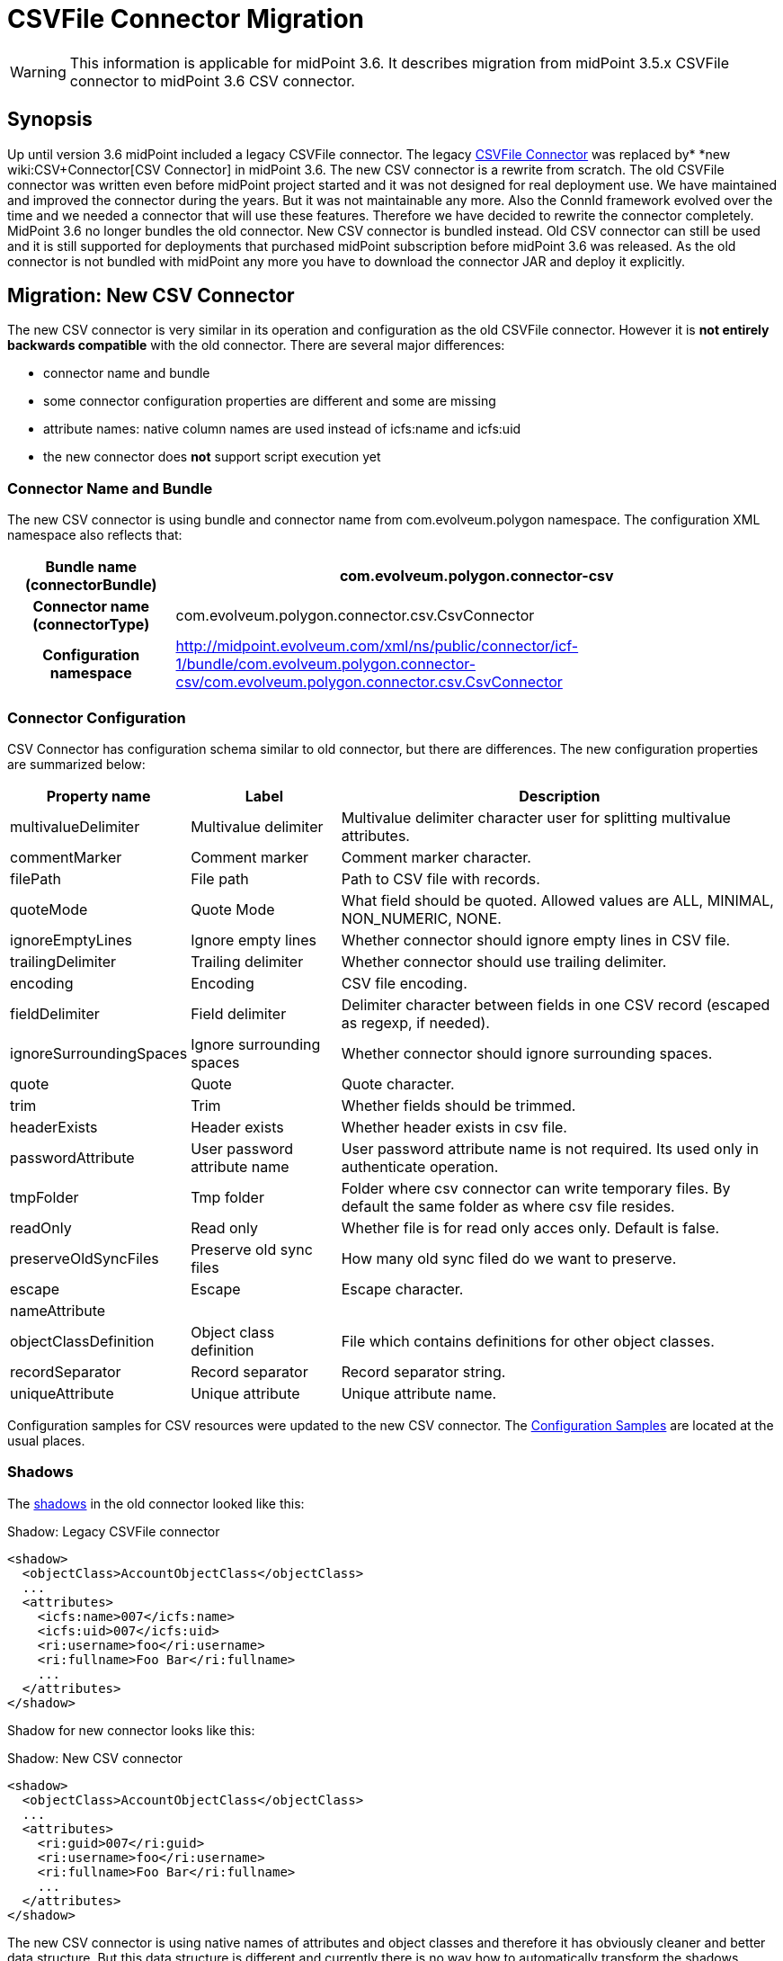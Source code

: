 = CSVFile Connector Migration
:page-wiki-name: CSVFile Connector Migration
:page-wiki-id: 24084711
:page-wiki-metadata-create-user: semancik
:page-wiki-metadata-create-date: 2016-12-09T17:00:08.049+01:00
:page-wiki-metadata-modify-user: lazyman
:page-wiki-metadata-modify-date: 2017-07-17T14:36:38.961+02:00
:page-obsolete: true

[WARNING]
====
This information is applicable for midPoint 3.6. It describes migration from midPoint 3.5.x CSVFile connector to midPoint 3.6 CSV connector.
====

== Synopsis

Up until version 3.6 midPoint included a legacy CSVFile connector.
The legacy xref:/connectors/connectors/com.evolveum.polygon.csvfile.CSVFileConnector/[CSVFile Connector] was replaced by* *new wiki:CSV+Connector[CSV Connector] in midPoint 3.6. The new CSV connector is a rewrite from scratch.
The old CSVFile connector was written even before midPoint project started and it was not designed for real deployment use.
We have maintained and improved the connector during the years.
But it was not maintainable any more.
Also the ConnId framework evolved over the time and we needed a connector that will use these features.
Therefore we have decided to rewrite the connector completely.
MidPoint 3.6 no longer bundles the old connector.
New CSV connector is bundled instead.
Old CSV connector can still be used and it is still supported for deployments that purchased midPoint subscription before midPoint 3.6 was released.
As the old connector is not bundled with midPoint any more you have to download the connector JAR and deploy it explicitly.


== Migration: New CSV Connector

The new CSV connector is very similar in its operation and configuration as the old CSVFile connector.
However it is *not entirely backwards compatible* with the old connector.
There are several major differences:

* connector name and bundle

* some connector configuration properties are different and some are missing

* attribute names: native column names are used instead of icfs:name and icfs:uid

* the new connector does *not* support script execution yet


=== Connector Name and Bundle

The new CSV connector is using bundle and connector name from com.evolveum.polygon namespace.
The configuration XML namespace also reflects that:

[%autowidth,cols="h,1"]
|===
| Bundle name (connectorBundle) | com.evolveum.polygon.connector-csv

| Connector name (connectorType)
| com.evolveum.polygon.connector.csv.CsvConnector


| Configuration namespace
| link:http://midpoint.evolveum.com/xml/ns/public/connector/icf-1/bundle/com.evolveum.polygon.connector-csv/com.evolveum.polygon.connector.csv.CsvConnector[http://midpoint.evolveum.com/xml/ns/public/connector/icf-1/bundle/com.evolveum.polygon.connector-csv/com.evolveum.polygon.connector.csv.CsvConnector]


|===


=== Connector Configuration

CSV Connector has configuration schema similar to old connector, but there are differences.
The new configuration properties are summarized below:

[%autowidth]
|===
| Property name | Label | Description

| multivalueDelimiter
| Multivalue delimiter
| Multivalue delimiter character user for splitting multivalue attributes.


| commentMarker
| Comment marker
| Comment marker character.


| filePath
| File path
| Path to CSV file with records.


| quoteMode
| Quote Mode
| What field should be quoted.
Allowed values are ALL, MINIMAL, NON_NUMERIC, NONE.


| ignoreEmptyLines
| Ignore empty lines
| Whether connector should ignore empty lines in CSV file.


| trailingDelimiter
| Trailing delimiter
| Whether connector should use trailing delimiter.


| encoding
| Encoding
| CSV file encoding.


| fieldDelimiter
| Field delimiter
| Delimiter character between fields in one CSV record (escaped as regexp, if needed).


| ignoreSurroundingSpaces
| Ignore surrounding spaces
| Whether connector should ignore surrounding spaces.


| quote
| Quote
| Quote character.


| trim
| Trim
| Whether fields should be trimmed.


| headerExists
| Header exists
| Whether header exists in csv file.


| passwordAttribute
| User password attribute name
| User password attribute name is not required.
Its used only in authenticate operation.


| tmpFolder
| Tmp folder
| Folder where csv connector can write temporary files.
By default the same folder as where csv file resides.


| readOnly
| Read only
| Whether file is for read only acces only. Default is false.


| preserveOldSyncFiles
| Preserve old sync files
| How many old sync filed do we want to preserve.


| escape
| Escape
| Escape character.


| nameAttribute
|
|


| objectClassDefinition
| Object class definition
| File which contains definitions for other object classes.


| recordSeparator
| Record separator
| Record separator string.


| uniqueAttribute
| Unique attribute
| Unique attribute name.


|===

Configuration samples for CSV resources were updated to the new CSV connector.
The xref:/midpoint/reference/samples/[Configuration Samples] are located at the usual places.


=== Shadows

The xref:/midpoint/reference/resources/shadow/[shadows] in the old connector looked like this:

.Shadow: Legacy CSVFile connector
[source]
----
<shadow>
  <objectClass>AccountObjectClass</objectClass>
  ...
  <attributes>
    <icfs:name>007</icfs:name>
    <icfs:uid>007</icfs:uid>
    <ri:username>foo</ri:username>
    <ri:fullname>Foo Bar</ri:fullname>
    ...
  </attributes>
</shadow>
----

Shadow for new connector looks like this:

.Shadow: New CSV connector
[source]
----
<shadow>
  <objectClass>AccountObjectClass</objectClass>
  ...
  <attributes>
    <ri:guid>007</ri:guid>
    <ri:username>foo</ri:username>
    <ri:fullname>Foo Bar</ri:fullname>
    ...
  </attributes>
</shadow>
----

The new CSV connector is using native names of attributes and object classes and therefore it has obviously cleaner and better data structure.
But this data structure is different and currently there is no way how to automatically transform the shadows.

[WARNING]
====
There is a known issues in midPoint that prohibits the use of native attribute with the name of 'id'.
(bug:MID-3872[]). If the attribute name in the CSV file cannot be changed then the workaround is to force the use of legacy schema.
In that case midPoint will use the legacy ConnId attribute names (icfs:name and icfs:uid) even with the new CSV connector.

====


=== Migration steps

We recommend the following migration procedure:

. Add resource that will use the new CSV connector.
Configure it as a completely new resource using the configuration equivalent to the old one.

. Change assignment enforcement level to a permissive value (none or positive).

. Set up a correlation expression to correlate users with the CSV accounts.
Reconcile the new CSV resource.
The result should be that the CSV accounts on the new resource are linked.

. Modify definitions of role and/or direct assignments to point to the new CSV resource instead of the old one.
Resource reference (resourceRef) needs to be changed, but also any mappings for identifier attributes (link:http://icfsname[icfs:name] and link:http://icfsuid[icfs:uid] in the old connector).

. Delete old CSVFile resource and all shadows that belong to that resource (there is now an option to do this efficiently in the Repository Objects GUI page).

. Recompute the users.
This should remove the orphaned linkRefs in user objects.

. Double-ckeck that every thing is switched to the new resource (roles, assignments, shadows exist and are linked to users).

. Change assignment enforcement level to the original.


== Migration: Legacy CSVFile Connector

The legacy CSVFile connector is still available and it still can be used.
This avoids the need for data (shadow) migration.

To use the legacy CSVFile connector in midPoint 3.6 or later please follow these steps:

. Download JAR of the legacy CSVFile connector and deploy it into midPoint

. In all the resource definitions change connectorRef to point to the newly discovered legacy CSVFile connector.

. No change in configuration, shadows or roles is needed.

The legacy CSVFile connector will be maintained for a reasonable migration period which mostly depends on the requirements of midPoint subscribers.
After that period the legacy connector will no longer be supported.
Therefore please plan the migration to the new connector accordingly.


== See Also

* wiki:CSV+Connector[CSV Connector]

* xref:/connectors/connectors/com.evolveum.polygon.csvfile.CSVFileConnector/[CSVFile Connector (legacy)]

* xref:/connectors/connid/1.x/icf-issues/[ICF Issues]

* wiki:Release+3.6[Release 3.6]